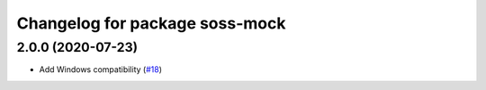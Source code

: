 ^^^^^^^^^^^^^^^^^^^^^^^^^^^^^^^^^^^^
Changelog for package soss-mock
^^^^^^^^^^^^^^^^^^^^^^^^^^^^^^^^^^^^

2.0.0 (2020-07-23)
------------------
* Add Windows compatibility (`#18 <https://github.com/osrf/soss/pull/18>`_)
